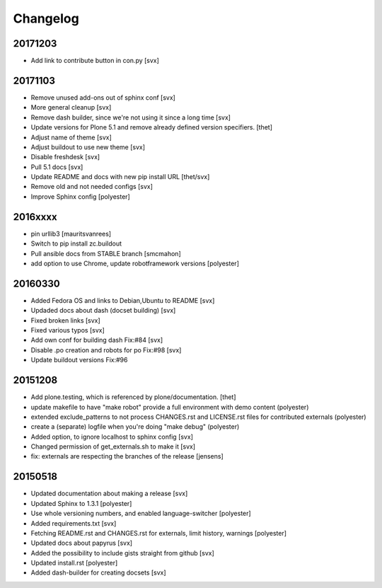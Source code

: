 Changelog
=========

20171203
--------

- Add link to contribute button in con.py [svx]

20171103
--------

- Remove unused add-ons out of sphinx conf [svx]
- More general cleanup [svx]
- Remove dash builder, since we're not using it since a long time [svx]
- Update versions for Plone 5.1 and remove already defined version specifiers. [thet]
- Adjust name of theme [svx]
- Adjust buildout to use new theme [svx]
- Disable freshdesk [svx]
- Pull 5.1 docs [svx]
- Update README and docs with new pip install URL [thet/svx]
- Remove old and not needed configs [svx]
- Improve Sphinx config [polyester]

2016xxxx
--------

- pin urllib3 [mauritsvanrees]
- Switch to pip install zc.buildout
- Pull ansible docs from STABLE branch [smcmahon]
- add option to use Chrome, update robotframework versions [polyester]

20160330
--------

- Added Fedora OS and links to Debian,Ubuntu to README [svx]
- Updaded docs about dash (docset building) [svx]
- Fixed broken links [svx]
- Fixed various typos [svx]
- Add own conf for building dash Fix:#84 [svx]
- Disable .po creation and robots for po Fix:#98 [svx]
- Update buildout versions Fix:#96


20151208
--------

- Add plone.testing, which is referenced by plone/documentation. [thet]
- update makefile to have "make robot" provide a full environment with demo content (polyester)
- extended exclude_patterns to not process CHANGES.rst and LICENSE.rst files for contributed externals (polyester)
- create a (separate) logfile when you're doing "make debug" (polyester)
- Added option, to ignore localhost to sphinx config [svx]
- Changed permission of get_externals.sh to make it  [svx]
- fix: externals are respecting the branches of the release  [jensens]

20150518
---------

- Updated documentation about making a release [svx]
- Updated Sphinx to 1.3.1 [polyester]
- Use whole versioning numbers, and enabled language-switcher [polyester]
- Added requirements.txt [svx]
- Fetching README.rst and CHANGES.rst for externals, limit history, warnings [polyester]
- Updated docs about papyrus [svx]
- Added the possibility to include gists straight from github [svx]
- Updated install.rst [polyester]
- Added dash-builder for creating docsets [svx]
